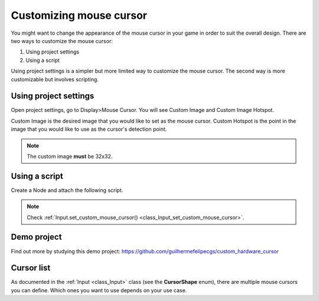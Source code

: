 .. _doc_custom_mouse_cursor:

Customizing mouse cursor
========================

You might want to change the appearance of the mouse cursor in your game in order to suit the overall design. There are two ways to customize the mouse cursor:

1. Using project settings
2. Using a script

Using project settings is a simpler but more limited way to customize the mouse cursor. The second way is more customizable but involves scripting. 

Using project settings
----------------------

Open project settings, go to Display>Mouse Cursor. You will see Custom Image and Custom Image Hotspot.

.. image:: img/cursor_project_settings.png

Custom Image is the desired image that you would like to set as the mouse cursor.
Custom Hotspot is the point in the image that you would like to use as the cursor's detection point.

.. note:: The custom image **must** be 32x32.

Using a script
--------------

Create a Node and attach the following script.

.. tabs::
 .. code-tab:: gdscript GDScript

    extends Node

    # Load the custom images for the mouse cursor
    var arrow = load("res://arrow.png")
    var beam = load("res://beam.png")
    
    func _ready():
        # Changes only the arrow shape of the cursor
        # This is similar to changing it in the project settings
        Input.set_custom_mouse_cursor(arrow)
    
        # Changes a specific shape of the cursor (here the IBeam shape)
        Input.set_custom_mouse_cursor(beam, Input.CURSOR_IBEAM)

 .. code-tab:: csharp

    public override void _Ready()
    {
        // Load the custom images for the mouse cursor
        var arrow = ResourceLoader.Load("res://arrow.png");
        var beam = ResourceLoader.Load("res://beam.png");

        // Changes only the arrow shape of the cursor
        // This is similar to changing it in the project settings
        Input.SetCustomMouseCursor(arrow);

        // Changes a specific shape of the cursor (here the IBeam shape)
        Input.SetCustomMouseCursor(beam, Input.CursorShape.Ibeam);
    }

.. note::
    Check :ref:`Input.set_custom_mouse_cursor() <class_Input_set_custom_mouse_cursor>`.


Demo project
------------

Find out more by studying this demo project:
https://github.com/guilhermefelipecgs/custom_hardware_cursor

Cursor list
-----------

As documented in the :ref:`Input <class_Input>` class (see the **CursorShape** enum), there are multiple mouse cursors you can define. Which ones you want to use depends on your use case.
